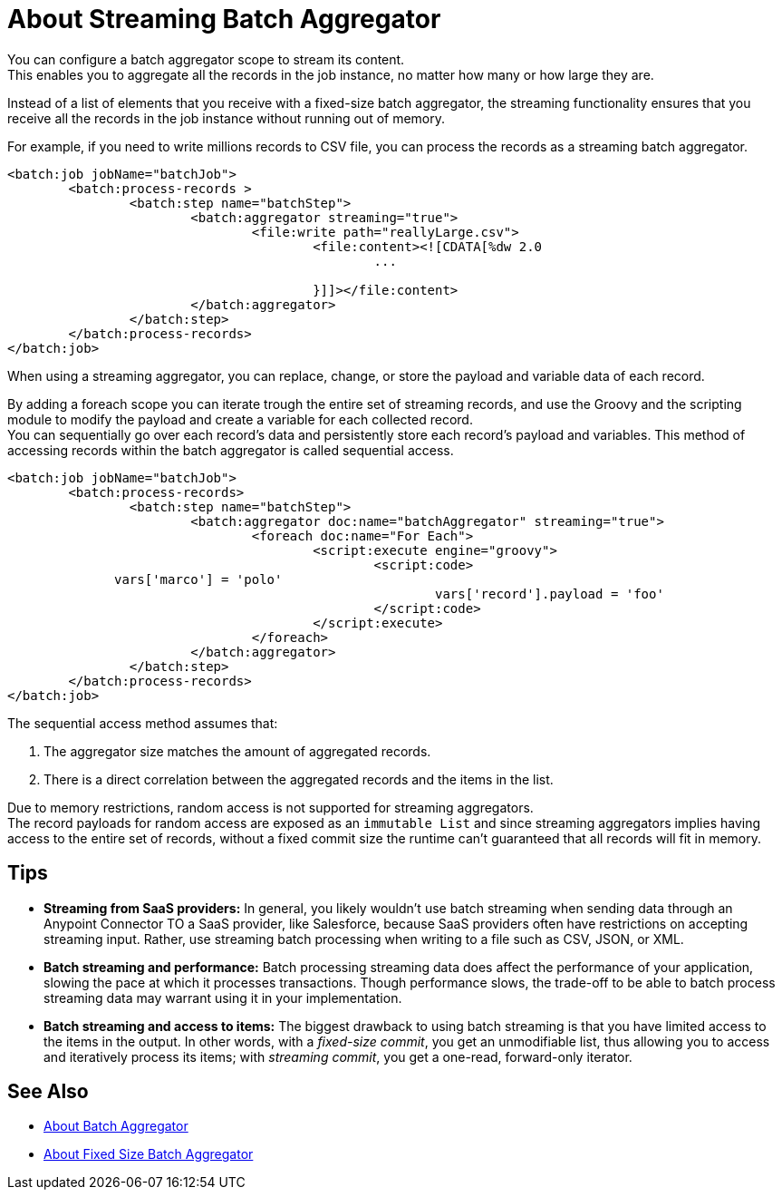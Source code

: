 = About Streaming Batch Aggregator

You can configure a batch aggregator scope to stream its content. +
This enables you to aggregate all the records in the job instance, no matter how many or how large they are.

Instead of a list of elements that you receive with a fixed-size batch aggregator, the streaming functionality ensures that you receive all the records in the job instance without running out of memory.

For example, if you need to write millions records to CSV file, you can process the records as a streaming batch aggregator.

[source, xml, linenums]
----
<batch:job jobName="batchJob">
	<batch:process-records >
		<batch:step name="batchStep">
			<batch:aggregator streaming="true">
				<file:write path="reallyLarge.csv">
					<file:content><![CDATA[%dw 2.0
						...
					
					}]]></file:content>
			</batch:aggregator>
		</batch:step>
	</batch:process-records>
</batch:job>
----

When using a streaming aggregator, you can replace, change, or store the payload and variable data of each record.

By adding a foreach scope you can iterate trough the entire set of streaming records, and use the Groovy and the scripting module to modify the payload and create a variable for each collected record. +
You can sequentially go over each record's data and persistently store each record's payload and variables. This method of accessing records within the batch aggregator is called sequential access.

[source,xml,linenums]
----
<batch:job jobName="batchJob">
	<batch:process-records>
		<batch:step name="batchStep">
			<batch:aggregator doc:name="batchAggregator" streaming="true">
				<foreach doc:name="For Each">
					<script:execute engine="groovy">
						<script:code>
              vars['marco'] = 'polo'
							vars['record'].payload = 'foo'
						</script:code>
					</script:execute>
				</foreach>
			</batch:aggregator>
		</batch:step>
	</batch:process-records>
</batch:job>
----

The sequential access method assumes that:

. The aggregator size matches the amount of aggregated records.
. There is a direct correlation between the aggregated records and the items in the list.

Due to memory restrictions, random access is not supported for streaming aggregators. +
The record payloads for random access are exposed as an `immutable List` and since streaming aggregators implies having access to the entire set of records, without a fixed commit size the runtime can't guaranteed that all records will fit in memory.

== Tips

* *Streaming from SaaS providers:* In general, you likely wouldn't use batch streaming when sending data through an Anypoint Connector TO a SaaS provider, like Salesforce, because SaaS providers often have restrictions on accepting streaming input. Rather, use streaming batch processing when writing to a file such as CSV, JSON, or XML.

* *Batch streaming and performance:* Batch processing streaming data does affect the performance of your application, slowing the pace at which it processes transactions. Though performance slows, the trade-off to be able to batch process streaming data may warrant using it in your implementation.

* *Batch streaming and access to items:* The biggest drawback to using batch streaming is that you have limited access to the items in the output. In other words, with a _fixed-size commit_, you get an unmodifiable list, thus allowing you to access and iteratively process its items; with _streaming commit_, you get a one-read, forward-only iterator. 

== See Also

* link:/mule-user-guide/v/4.0/batch-aggregator-concept[About Batch Aggregator]
* link:/mule-user-guide/v/4.0/fix-batch-aggregator-concept[About Fixed Size Batch Aggregator]
